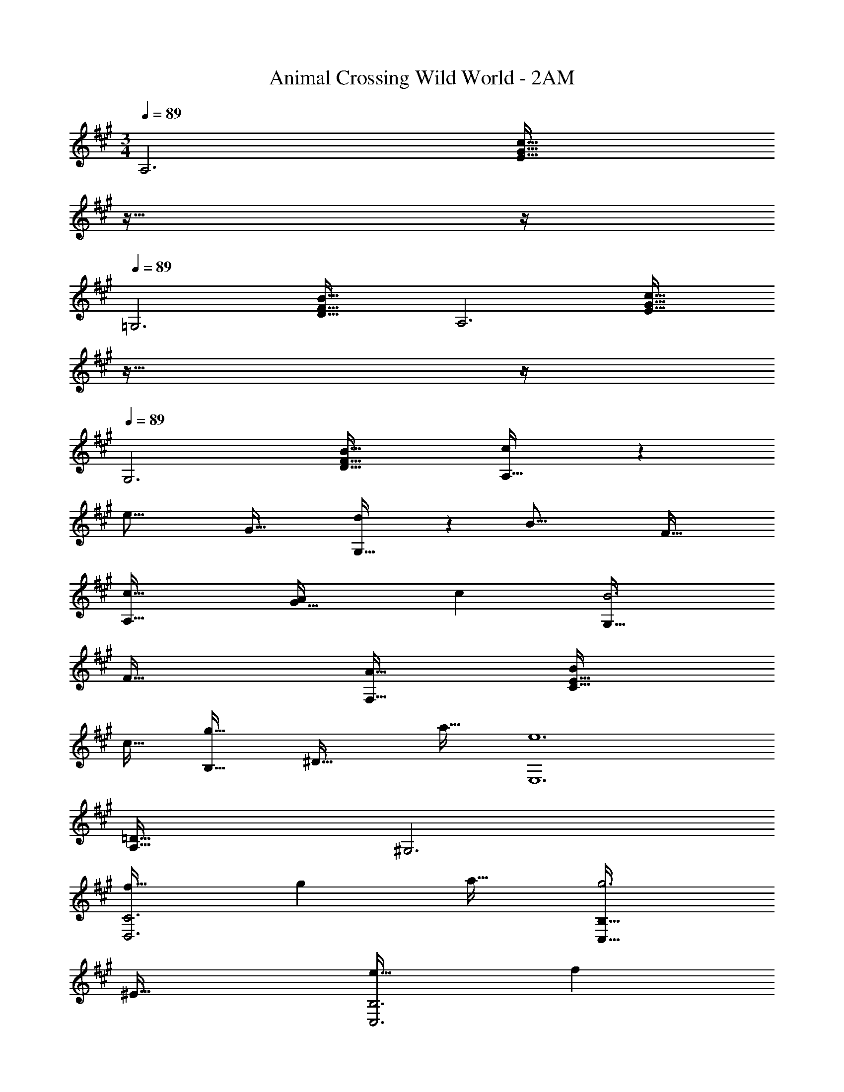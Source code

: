 X: 1
T: Animal Crossing Wild World - 2AM
Z: ABC Generated by Starbound Composer
L: 1/4
M: 3/4
Q: 1/4=89
K: A
[z33/32A,3] [zE63/32G63/32c63/32] 
Q: 1/4=88
z23/32 
Q: 1/4=87
z/4 
Q: 1/4=89
[z33/32=G,3] 
[D63/32F63/32B63/32] [z33/32A,3] [zE63/32G63/32c63/32] 
Q: 1/4=88
z23/32 
Q: 1/4=87
z/4 
Q: 1/4=89
[z33/32G,3] [D63/32F63/32B63/32] [c7/20A,33/32] z27/80 
[z11/32e37/16] G63/32 [d7/20G,33/32] z27/80 [z11/32B37/16] F63/32 
[A,33/32c17/16] [zA295/288G63/32] [z31/32c225/224] [G,33/32B3] 
F63/32 [A33/32F,33/32] [BC63/32E63/32] 
c31/32 [B,33/32g65/32] [z^D63/32] a31/32 [z33/32e6E,6] 
[A,63/32=D159/32] ^G,3 
[f33/32D,3C3] g a31/32 [C,33/32B,33/32g3] 
^E63/32 [e33/32C,3B,3] f 
g31/32 [C,33/32^A,33/32f3] =E63/32 [B,,33/32F17/16] 
[zA295/288F,63/32D63/32] [z31/32c225/224] [E,33/32e65/32] [zB,63/32D63/32] 
G31/32 [^B,3^D3A6] [C3E3] 
[A33/32F,33/32] [AC63/32E63/32] A31/32 [A33/32B,,33/32] 
[G=A,63/32D63/32] F31/32 [E,33/32G6] [G,63/32D63/32] 
B,,33/32 [G,63/32C63/32] [G33/32C,33/32] 
[G=B,63/32E63/32] G31/32 [G33/32F,33/32] [F^A,63/32] 
E31/32 [B,,33/32F6] [=A,63/32C63/32] E,33/32 
[A,63/32=D63/32] [z33/32A,3] [zE63/32G63/32c63/32] 
Q: 1/4=88
z23/32 
Q: 1/4=87
z/4 
Q: 1/4=89
[z33/32=G,3] [D63/32F63/32B63/32] [z33/32A,3] 
[zE63/32G63/32c63/32] 
Q: 1/4=88
z23/32 
Q: 1/4=87
z/4 
Q: 1/4=89
[z33/32G,3] [D63/32F63/32B63/32] 
[c7/20A,33/32] z27/80 [z11/32e37/16] G63/32 [d7/20G,33/32] z27/80 [z11/32B37/16] 
F63/32 [A,33/32c17/16] [zA295/288G63/32] 
[z31/32c225/224] [G,33/32B3] F63/32 [A33/32F,33/32] 
[BC63/32E63/32] c31/32 [B,33/32g65/32] [z^D63/32] 
a31/32 [z33/32e6E,6] [A,63/32=D159/32] ^G,3 
[f33/32D,3C3] g a31/32 [C,33/32B,33/32g3] 
^E63/32 [e33/32C,3B,3] f 
g31/32 [C,33/32^A,33/32f3] =E63/32 [B,,33/32F17/16] 
[zA295/288F,63/32D63/32] [z31/32c225/224] [E,33/32e65/32] [zB,63/32D63/32] 
G31/32 [^B,3^D3A6] [C3E3] 
[A33/32F,33/32] [AC63/32E63/32] A31/32 [A33/32B,,33/32] 
[G=A,63/32D63/32] F31/32 [E,33/32G6] [G,63/32D63/32] 
B,,33/32 [G,63/32C63/32] [G33/32C,33/32] 
[G=B,63/32E63/32] G31/32 [G33/32F,33/32] [F^A,63/32] 
E31/32 [B,,33/32F6] [=A,63/32C63/32] E,33/32 
[A,63/32=D63/32] 
